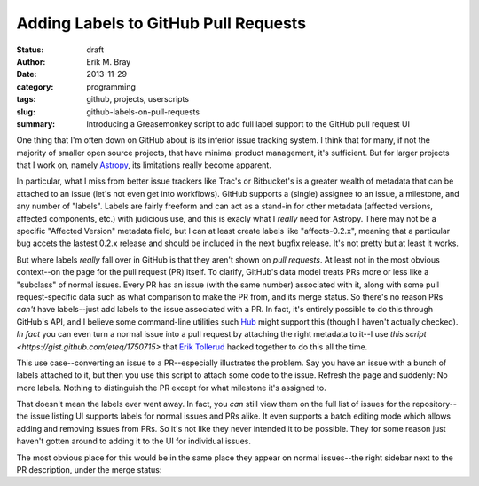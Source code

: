 Adding Labels to GitHub Pull Requests
=====================================

:status: draft
:author: Erik M. Bray
:date: 2013-11-29
:category: programming
:tags: github, projects, userscripts
:slug: github-labels-on-pull-requests
:summary: Introducing a Greasemonkey script to add full label support to the GitHub pull request UI

One thing that I'm often down on GitHub about is its inferior issue tracking system.
I think that for many, if not the majority of smaller open source projects, that have minimal
product management, it's sufficient.  But for larger projects that I work on, namely `Astropy`_, its
limitations really become apparent.

In particular, what I miss from better issue trackers like Trac's or Bitbucket's is a greater wealth
of metadata that can be attached to an issue (let's not even get into workflows).  GitHub supports
a (single) assignee to an issue, a milestone, and any number of "labels".  Labels are fairly freeform
and can act as a stand-in for other metadata (affected versions, affected components, etc.) with
judicious use, and this is exacly what I *really* need for Astropy.  There may not be a specific
"Affected Version" metadata field, but I can at least create labels like "affects-0.2.x", meaning that
a particular bug accets the lastest 0.2.x release and should be included in the next bugfix release.
It's not pretty but at least it works.

But where labels *really* fall over in GitHub is that they aren't shown on *pull requests*.  At least
not in the most obvious context--on the page for the pull request (PR) itself.  To clarify, GitHub's data
model treats PRs more or less like a "subclass" of normal issues.  Every PR has an issue (with the same
number) associated with it, along with some pull request-specific data such as what comparison to make the
PR from, and its merge status.  So there's no reason PRs *can't* have labels--just add labels to the issue
associated with a PR.  In fact, it's entirely possible to do this through GitHub's API, and I believe some
command-line utilities such `Hub`_ might support this (though I haven't actually checked).  *In fact* you
can even turn a normal issue into a pull request by attaching the right metadata to it--I use
`this script <https://gist.github.com/eteq/1750715>` that `Erik Tollerud`_ hacked together to do this all
the time.

This use case--converting an issue to a PR--especially illustrates the problem.  Say you have an issue with
a bunch of labels attached to it, but then you use this script to attach some code to the issue.  Refresh
the page and suddenly: No more labels.  Nothing to distinguish the PR except for what milestone it's assigned
to.

That doesn't mean the labels ever went away.  In fact, you *can* still view them on the full list of issues
for the repository--the issue listing UI supports labels for normal issues and PRs alike.  It even supports
a batch editing mode which allows adding and removing issues from PRs.  So it's not like they never intended
it to be possible.  They for some reason just haven't gotten around to adding it to the UI for individual
issues.

The most obvious place for this would be in the same place they appear on normal issues--the right sidebar 
next to the PR description, under the merge status:




.. _Astropy: http://www.astropy.org/
.. _Hub: http://hub.github.com/
.. _Erik Tollerud: https://github.com/eteq
